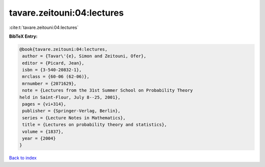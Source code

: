 tavare.zeitouni:04:lectures
===========================

:cite:t:`tavare.zeitouni:04:lectures`

**BibTeX Entry:**

.. code-block:: bibtex

   @book{tavare.zeitouni:04:lectures,
    author = {Tavar\'{e}, Simon and Zeitouni, Ofer},
    editor = {Picard, Jean},
    isbn = {3-540-20832-1},
    mrclass = {60-06 (62-06)},
    mrnumber = {2071629},
    note = {Lectures from the 31st Summer School on Probability Theory
   held in Saint-Flour, July 8--25, 2001},
    pages = {vi+314},
    publisher = {Springer-Verlag, Berlin},
    series = {Lecture Notes in Mathematics},
    title = {Lectures on probability theory and statistics},
    volume = {1837},
    year = {2004}
   }

`Back to index <../By-Cite-Keys.html>`_
